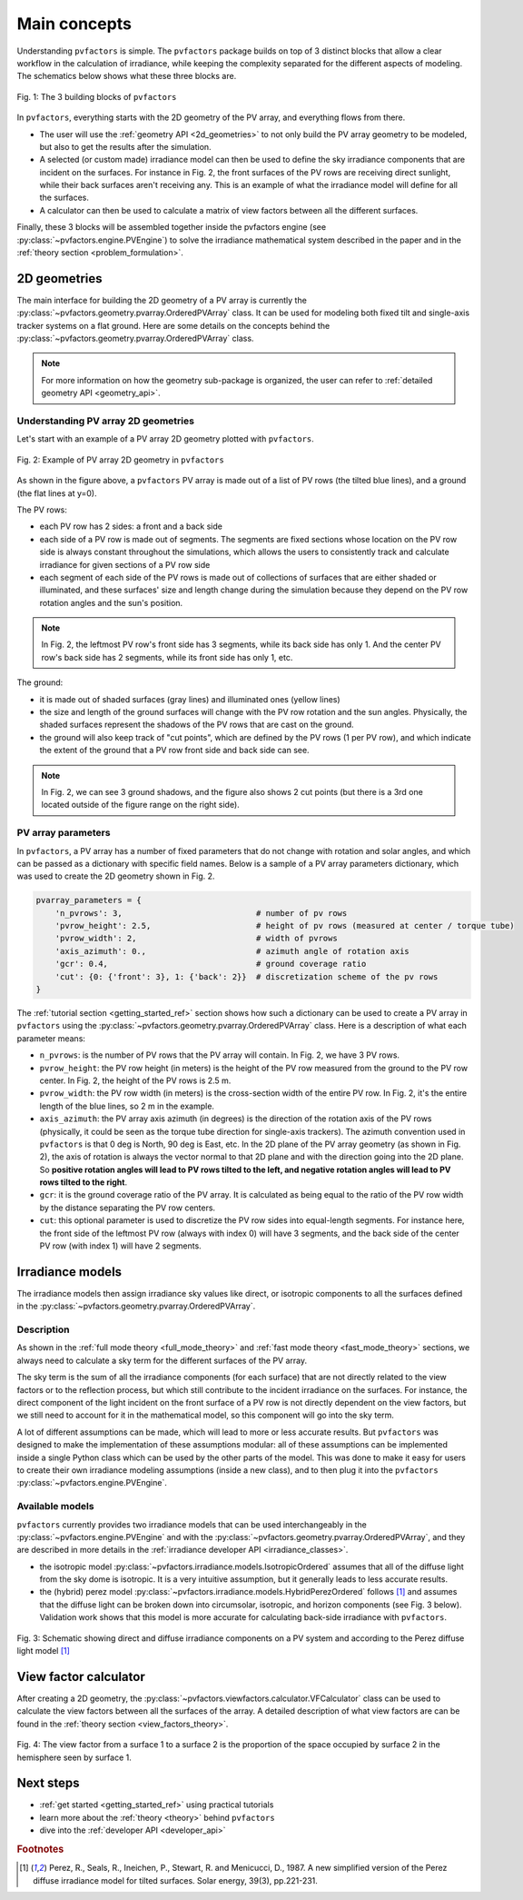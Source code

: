 .. _concepts:

Main concepts
=============

Understanding ``pvfactors`` is simple. The ``pvfactors`` package builds on top of 3 distinct blocks
that allow a clear workflow in the calculation of irradiance, while keeping the complexity
separated for the different aspects of modeling. The schematics below shows what these three blocks are.


.. figure:: /concepts/static/pvfactors_triangle.png
   :align: center
   :width: 35%

   Fig. 1: The 3 building blocks of ``pvfactors``

In ``pvfactors``, everything starts with the 2D geometry of the PV array, and everything flows from there.

- The user will use the :ref:`geometry API <2d_geometries>` to not only build the PV array geometry to be modeled, but also to get the results after the simulation.
- A selected (or custom made) irradiance model can then be used to define the sky irradiance components that are incident on the surfaces. For instance in Fig. 2, the front surfaces of the PV rows are receiving direct sunlight, while their back surfaces aren't receiving any. This is an example of what the irradiance model will define for all the surfaces.
- A calculator can then be used to calculate a matrix of view factors between all the different surfaces.

Finally, these 3 blocks will be assembled together inside the pvfactors engine (see :py:class:`~pvfactors.engine.PVEngine`) to solve the irradiance mathematical system described in the paper and in the :ref:`theory section <problem_formulation>`.


.. _2d_geometries:

2D geometries
-------------

The main interface for building the 2D geometry of a PV array is currently the :py:class:`~pvfactors.geometry.pvarray.OrderedPVArray` class. It can be used for modeling both fixed tilt and single-axis tracker systems on a flat ground. Here are some details on the concepts behind the :py:class:`~pvfactors.geometry.pvarray.OrderedPVArray` class.

.. note::
   For more information on how the geometry sub-package is organized, the user can refer to :ref:`detailed geometry API <geometry_api>`.

Understanding PV array 2D geometries
^^^^^^^^^^^^^^^^^^^^^^^^^^^^^^^^^^^^

Let's start with an example of a PV array 2D geometry plotted with ``pvfactors``.


.. figure:: /tutorials//static/Example_pvarray.png
   :align: center
   :width: 50%

   Fig. 2: Example of PV array 2D geometry in ``pvfactors``

As shown in the figure above, a ``pvfactors`` PV array is made out of a list of PV rows (the tilted blue lines), and a ground (the flat lines at y=0).

The PV rows:

- each PV row has 2 sides: a front and a back side
- each side of a PV row is made out of segments. The segments are fixed sections whose location on the PV row side is always constant throughout the simulations, which allows the users to consistently track and calculate irradiance for given sections of a PV row side
- each segment of each side of the PV rows is made out of collections of surfaces that are either shaded or illuminated, and these surfaces' size and length change during the simulation because they depend on the PV row rotation angles and the sun's position.

.. note::
   In Fig. 2, the leftmost PV row's front side has 3 segments, while its back side has only 1. And the center PV row's back side has 2 segments, while its front side has only 1, etc.

The ground:

- it is made out of shaded surfaces (gray lines) and illuminated ones (yellow lines)
- the size and length of the ground surfaces will change with the PV row rotation and the sun angles. Physically, the shaded surfaces represent the shadows of the PV rows that are cast on the ground.
- the ground will also keep track of "cut points", which are defined by the PV rows (1 per PV row), and which indicate the extent of the ground that a PV row front side and back side can see.

.. note::
   In Fig. 2, we can see 3 ground shadows, and the figure also shows 2 cut points (but there is a 3rd one located outside of the figure range on the right side).

PV array parameters
^^^^^^^^^^^^^^^^^^^

In ``pvfactors``, a PV array has a number of fixed parameters that do not change with rotation and solar angles, and which can be passed as a dictionary with specific field names. Below is a sample of a PV array parameters dictionary, which was used to create the 2D geometry shown in Fig. 2.

.. code-block:: python

   pvarray_parameters = {
       'n_pvrows': 3,                            # number of pv rows
       'pvrow_height': 2.5,                      # height of pv rows (measured at center / torque tube)
       'pvrow_width': 2,                         # width of pvrows
       'axis_azimuth': 0.,                       # azimuth angle of rotation axis
       'gcr': 0.4,                               # ground coverage ratio
       'cut': {0: {'front': 3}, 1: {'back': 2}}  # discretization scheme of the pv rows
   }


The :ref:`tutorial section <getting_started_ref>` section shows how such a dictionary can be used to create a PV array in ``pvfactors`` using the :py:class:`~pvfactors.geometry.pvarray.OrderedPVArray` class. Here is a description of what each parameter means:


- ``n_pvrows``: is the number of PV rows that the PV array will contain. In Fig. 2, we have 3 PV rows.
- ``pvrow_height``: the PV row height (in meters) is the height of the PV row measured from the ground to the PV row center. In Fig. 2, the height of the PV rows is 2.5 m.
- ``pvrow_width``: the PV row width (in meters) is the cross-section width of the entire PV row. In Fig. 2, it's the entire length of the blue lines, so 2 m in the example.
- ``axis_azimuth``: the PV array axis azimuth (in degrees) is the direction of the rotation axis of the PV rows (physically, it could be seen as the torque tube direction for single-axis trackers). The azimuth convention used in ``pvfactors`` is that 0 deg is North, 90 deg is East, etc. In the 2D plane of the PV array geometry (as shown in Fig. 2), the axis of rotation is always the vector normal to that 2D plane and with the direction going into the 2D plane. So **positive rotation angles will lead to PV rows tilted to the left, and negative rotation angles will lead to PV rows tilted to the right**.

- ``gcr``: it is the ground coverage ratio of the PV array. It is calculated as being equal to the ratio of the PV row width by the distance separating the PV row centers.
- ``cut``: this optional parameter is used to discretize the PV row sides into equal-length segments. For instance here, the front side of the leftmost PV row (always with index 0) will have 3 segments, and the back side of the center PV row (with index 1) will have 2 segments.


Irradiance models
-----------------

The irradiance models then assign irradiance sky values like direct, or isotropic components to all the surfaces defined in the :py:class:`~pvfactors.geometry.pvarray.OrderedPVArray`.

Description
^^^^^^^^^^^

As shown in the :ref:`full mode theory <full_mode_theory>` and
:ref:`fast mode theory <fast_mode_theory>` sections, we always need to calculate a sky term for the different surfaces of the PV array.

The sky term is the sum of all the irradiance components (for each surface) that are not directly related to the view factors or to the reflection process, but which still contribute to the incident irradiance on the surfaces. For instance, the direct component of the light incident on the front surface of a PV row is not directly dependent on the view factors, but we still need to account for it in the mathematical model, so this component will go into the sky term.

A lot of different assumptions can be made, which will lead to more or less accurate results. But
``pvfactors`` was designed to make the implementation of these assumptions modular: all of these assumptions can be implemented inside a single Python class which can be used by the other parts of the model. This was done to make it easy for users to create their own irradiance modeling assumptions (inside a new class), and to then plug it into the ``pvfactors`` :py:class:`~pvfactors.engine.PVEngine`.

Available models
^^^^^^^^^^^^^^^^

``pvfactors`` currently provides two irradiance models that can be used interchangeably in the :py:class:`~pvfactors.engine.PVEngine` and with the :py:class:`~pvfactors.geometry.pvarray.OrderedPVArray`, and they are described in more details in the :ref:`irradiance developer API <irradiance_classes>`.

- the isotropic model :py:class:`~pvfactors.irradiance.models.IsotropicOrdered` assumes that all of the diffuse light from the sky dome is isotropic. It is a very intuitive assumption, but it generally leads to less accurate results.
- the (hybrid) perez model :py:class:`~pvfactors.irradiance.models.HybridPerezOrdered` follows [#perez_paper]_ and assumes that the diffuse light can be broken down into circumsolar, isotropic, and horizon components (see Fig. 3 below). Validation work shows that this model is more accurate for calculating back-side irradiance with ``pvfactors``.

.. figure:: /concepts/static/Irradiance_components.PNG
   :align: center
   :width: 40%

   Fig. 3: Schematic showing direct and diffuse irradiance components on a PV system and according to the Perez diffuse light model [#perez_paper]_


View factor calculator
----------------------

After creating a 2D geometry, the :py:class:`~pvfactors.viewfactors.calculator.VFCalculator` class can be used to calculate the view factors between all the surfaces of the array. A detailed description of what view factors are can be found in the :ref:`theory section <view_factors_theory>`.

.. figure:: /theory/configuration_factors_pictures/differential_areas.png
   :width: 15%
   :align: center

   Fig. 4: The view factor from a surface 1 to a surface 2 is the proportion of the space occupied by surface 2 in the hemisphere seen by surface 1.

Next steps
----------

- :ref:`get started <getting_started_ref>` using practical tutorials
- learn more about the :ref:`theory <theory>` behind ``pvfactors``
- dive into the :ref:`developer API <developer_api>`



.. rubric:: Footnotes

.. [#perez_paper] Perez, R., Seals, R., Ineichen, P., Stewart, R. and Menicucci, D., 1987. A new simplified version of the Perez diffuse irradiance model for tilted surfaces. Solar energy, 39(3), pp.221-231.
